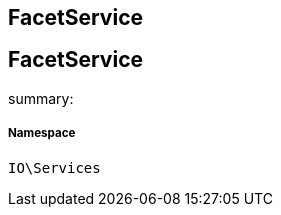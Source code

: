 :table-caption!:
:example-caption!:
:source-highlighter: prettify
:sectids!:

== FacetService


[[io__facetservice]]
== FacetService

summary: 




===== Namespace

`IO\Services`






